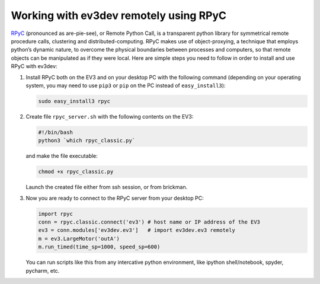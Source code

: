 Working with ev3dev remotely using RPyC
=======================================

RPyC_ (pronounced as are-pie-see), or Remote Python Call, is a transparent
python library for symmetrical remote procedure calls, clustering and
distributed-computing. RPyC makes use of object-proxying, a technique that
employs python’s dynamic nature, to overcome the physical boundaries between
processes and computers, so that remote objects can be manipulated as if they
were local. Here are simple steps you need to follow in order to install and
use RPyC with ev3dev:

1. Install RPyC both on the EV3 and on your desktop PC with the following
   command (depending on your operating system, you may need to use ``pip3`` or
   ``pip`` on the PC instead of ``easy_install3``):

   .. code-block:: shell

       sudo easy_install3 rpyc

2. Create file ``rpyc_server.sh`` with the following contents on the EV3:

   .. code-block:: shell

      #!/bin/bash
      python3 `which rpyc_classic.py`

   and make the file executable:

   .. code-block:: shell

      chmod +x rpyc_classic.py

   Launch the created file either from ssh session, or from brickman.

3. Now you are ready to connect to the RPyC server from your desktop PC:

   .. code-block:: py

       import rpyc
       conn = rpyc.classic.connect('ev3') # host name or IP address of the EV3
       ev3 = conn.modules['ev3dev.ev3']   # import ev3dev.ev3 remotely
       m = ev3.LargeMotor('outA')
       m.run_timed(time_sp=1000, speed_sp=600)

   You can run scripts like this from any intercative python environment, like
   ipython shell/notebook, spyder, pycharm, etc.

.. _RPyC: http://rpyc.readthedocs.io/
